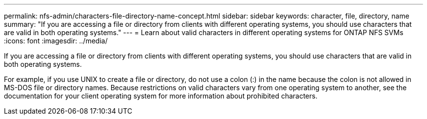 ---
permalink: nfs-admin/characters-file-directory-name-concept.html
sidebar: sidebar
keywords: character, file, directory, name
summary: "If you are accessing a file or directory from clients with different operating systems, you should use characters that are valid in both operating systems."
---
= Learn about valid characters in different operating systems for ONTAP NFS SVMs
:icons: font
:imagesdir: ../media/

[.lead]
If you are accessing a file or directory from clients with different operating systems, you should use characters that are valid in both operating systems.

For example, if you use UNIX to create a file or directory, do not use a colon (:) in the name because the colon is not allowed in MS-DOS file or directory names. Because restrictions on valid characters vary from one operating system to another, see the documentation for your client operating system for more information about prohibited characters.

// 2025 May 28, ONTAPDOC-2982